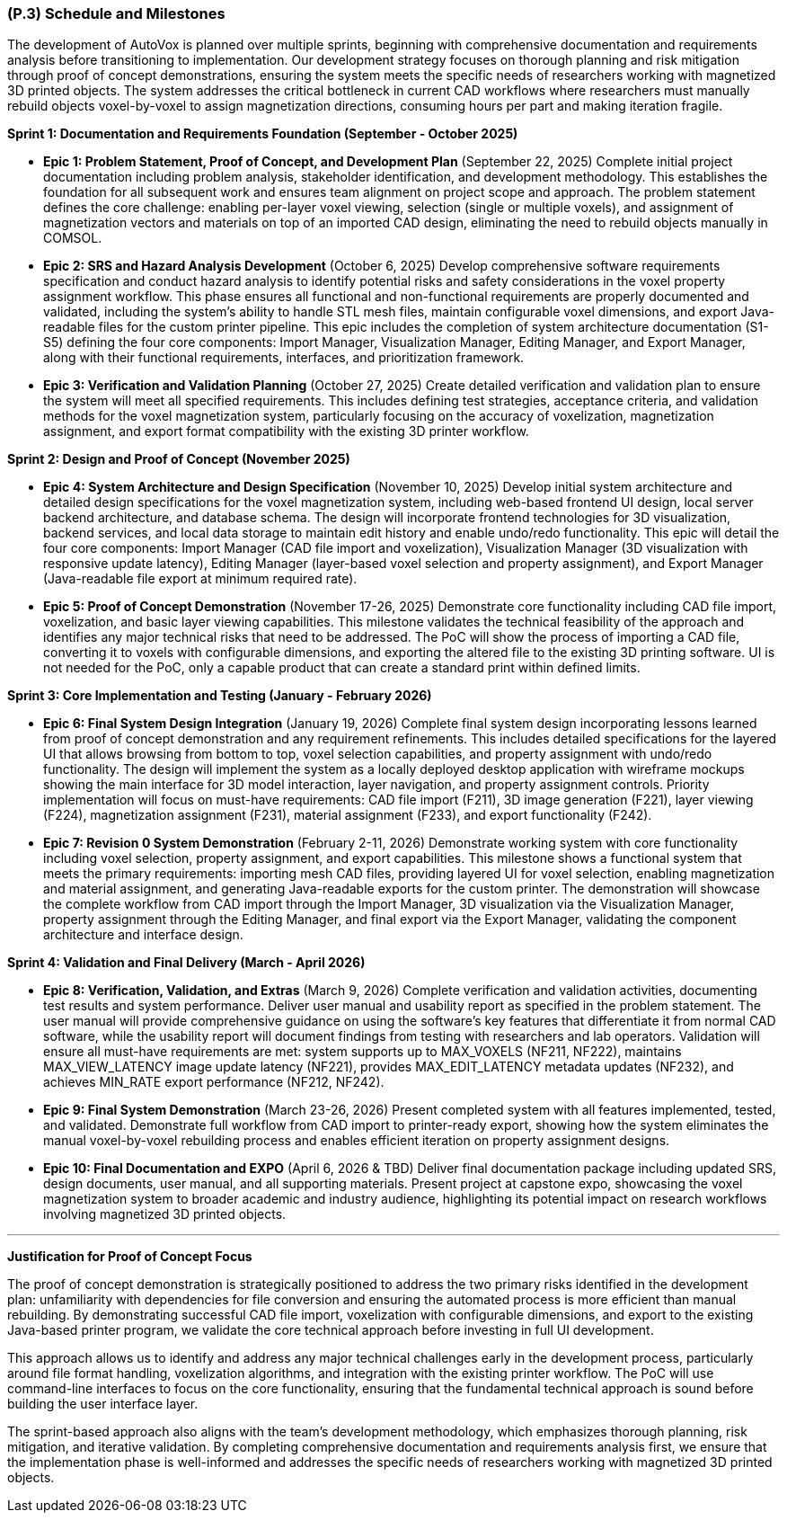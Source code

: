 [#p3,reftext=P.3]
=== (P.3) Schedule and Milestones

The development of AutoVox is planned over multiple sprints, beginning with comprehensive documentation and requirements analysis before transitioning to implementation. Our development strategy focuses on thorough planning and risk mitigation through proof of concept demonstrations, ensuring the system meets the specific needs of researchers working with magnetized 3D printed objects. The system addresses the critical bottleneck in current CAD workflows where researchers must manually rebuild objects voxel-by-voxel to assign magnetization directions, consuming hours per part and making iteration fragile.

**Sprint 1: Documentation and Requirements Foundation (September - October 2025)**

- **Epic 1: Problem Statement, Proof of Concept, and Development Plan** (September 22, 2025)
  Complete initial project documentation including problem analysis, stakeholder identification, and development methodology. This establishes the foundation for all subsequent work and ensures team alignment on project scope and approach. The problem statement defines the core challenge: enabling per-layer voxel viewing, selection (single or multiple voxels), and assignment of magnetization vectors and materials on top of an imported CAD design, eliminating the need to rebuild objects manually in COMSOL.
  

- **Epic 2: SRS and Hazard Analysis Development** (October 6, 2025)
  Develop comprehensive software requirements specification and conduct hazard analysis to identify potential risks and safety considerations in the voxel property assignment workflow. This phase ensures all functional and non-functional requirements are properly documented and validated, including the system's ability to handle STL mesh files, maintain configurable voxel dimensions, and export Java-readable files for the custom printer pipeline. This epic includes the completion of system architecture documentation (S1-S5) defining the four core components: Import Manager, Visualization Manager, Editing Manager, and Export Manager, along with their functional requirements, interfaces, and prioritization framework.
  

- **Epic 3: Verification and Validation Planning** (October 27, 2025)
  Create detailed verification and validation plan to ensure the system will meet all specified requirements. This includes defining test strategies, acceptance criteria, and validation methods for the voxel magnetization system, particularly focusing on the accuracy of voxelization, magnetization assignment, and export format compatibility with the existing 3D printer workflow.
  

**Sprint 2: Design and Proof of Concept (November 2025)**

- **Epic 4: System Architecture and Design Specification** (November 10, 2025)
  Develop initial system architecture and detailed design specifications for the voxel magnetization system, including web-based frontend UI design, local server backend architecture, and database schema. The design will incorporate frontend technologies for 3D visualization, backend services, and local data storage to maintain edit history and enable undo/redo functionality. This epic will detail the four core components: Import Manager (CAD file import and voxelization), Visualization Manager (3D visualization with responsive update latency), Editing Manager (layer-based voxel selection and property assignment), and Export Manager (Java-readable file export at minimum required rate).
  

- **Epic 5: Proof of Concept Demonstration** (November 17-26, 2025)
  Demonstrate core functionality including CAD file import, voxelization, and basic layer viewing capabilities. This milestone validates the technical feasibility of the approach and identifies any major technical risks that need to be addressed. The PoC will show the process of importing a CAD file, converting it to voxels with configurable dimensions, and exporting the altered file to the existing 3D printing software. UI is not needed for the PoC, only a capable product that can create a standard print within defined limits.
  

**Sprint 3: Core Implementation and Testing (January - February 2026)**

- **Epic 6: Final System Design Integration** (January 19, 2026)
  Complete final system design incorporating lessons learned from proof of concept demonstration and any requirement refinements. This includes detailed specifications for the layered UI that allows browsing from bottom to top, voxel selection capabilities, and property assignment with undo/redo functionality. The design will implement the system as a locally deployed desktop application with wireframe mockups showing the main interface for 3D model interaction, layer navigation, and property assignment controls. Priority implementation will focus on must-have requirements: CAD file import (F211), 3D image generation (F221), layer viewing (F224), magnetization assignment (F231), material assignment (F233), and export functionality (F242).
  

- **Epic 7: Revision 0 System Demonstration** (February 2-11, 2026)
  Demonstrate working system with core functionality including voxel selection, property assignment, and export capabilities. This milestone shows a functional system that meets the primary requirements: importing mesh CAD files, providing layered UI for voxel selection, enabling magnetization and material assignment, and generating Java-readable exports for the custom printer. The demonstration will showcase the complete workflow from CAD import through the Import Manager, 3D visualization via the Visualization Manager, property assignment through the Editing Manager, and final export via the Export Manager, validating the component architecture and interface design.
  

**Sprint 4: Validation and Final Delivery (March - April 2026)**

- **Epic 8: Verification, Validation, and Extras** (March 9, 2026)
  Complete verification and validation activities, documenting test results and system performance. Deliver user manual and usability report as specified in the problem statement. The user manual will provide comprehensive guidance on using the software's key features that differentiate it from normal CAD software, while the usability report will document findings from testing with researchers and lab operators. Validation will ensure all must-have requirements are met: system supports up to MAX_VOXELS (NF211, NF222), maintains MAX_VIEW_LATENCY image update latency (NF221), provides MAX_EDIT_LATENCY metadata updates (NF232), and achieves MIN_RATE export performance (NF212, NF242).
  

- **Epic 9: Final System Demonstration** (March 23-26, 2026)
  Present completed system with all features implemented, tested, and validated. Demonstrate full workflow from CAD import to printer-ready export, showing how the system eliminates the manual voxel-by-voxel rebuilding process and enables efficient iteration on property assignment designs.
  

- **Epic 10: Final Documentation and EXPO** (April 6, 2026 & TBD)
  Deliver final documentation package including updated SRS, design documents, user manual, and all supporting materials. Present project at capstone expo, showcasing the voxel magnetization system to broader academic and industry audience, highlighting its potential impact on research workflows involving magnetized 3D printed objects.
  

---

**Justification for Proof of Concept Focus**

The proof of concept demonstration is strategically positioned to address the two primary risks identified in the development plan: unfamiliarity with dependencies for file conversion and ensuring the automated process is more efficient than manual rebuilding. By demonstrating successful CAD file import, voxelization with configurable dimensions, and export to the existing Java-based printer program, we validate the core technical approach before investing in full UI development.

This approach allows us to identify and address any major technical challenges early in the development process, particularly around file format handling, voxelization algorithms, and integration with the existing printer workflow. The PoC will use command-line interfaces to focus on the core functionality, ensuring that the fundamental technical approach is sound before building the user interface layer.

The sprint-based approach also aligns with the team's development methodology, which emphasizes thorough planning, risk mitigation, and iterative validation. By completing comprehensive documentation and requirements analysis first, we ensure that the implementation phase is well-informed and addresses the specific needs of researchers working with magnetized 3D printed objects.
